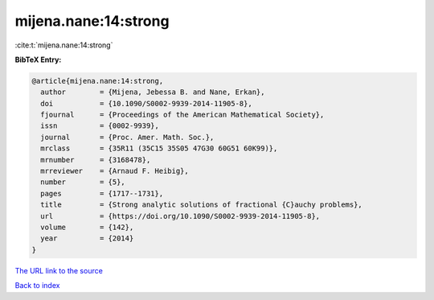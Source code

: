 mijena.nane:14:strong
=====================

:cite:t:`mijena.nane:14:strong`

**BibTeX Entry:**

.. code-block:: bibtex

   @article{mijena.nane:14:strong,
     author        = {Mijena, Jebessa B. and Nane, Erkan},
     doi           = {10.1090/S0002-9939-2014-11905-8},
     fjournal      = {Proceedings of the American Mathematical Society},
     issn          = {0002-9939},
     journal       = {Proc. Amer. Math. Soc.},
     mrclass       = {35R11 (35C15 35S05 47G30 60G51 60K99)},
     mrnumber      = {3168478},
     mrreviewer    = {Arnaud F. Heibig},
     number        = {5},
     pages         = {1717--1731},
     title         = {Strong analytic solutions of fractional {C}auchy problems},
     url           = {https://doi.org/10.1090/S0002-9939-2014-11905-8},
     volume        = {142},
     year          = {2014}
   }
`The URL link to the source <https://doi.org/10.1090/S0002-9939-2014-11905-8>`_


`Back to index <../By-Cite-Keys.html>`_
